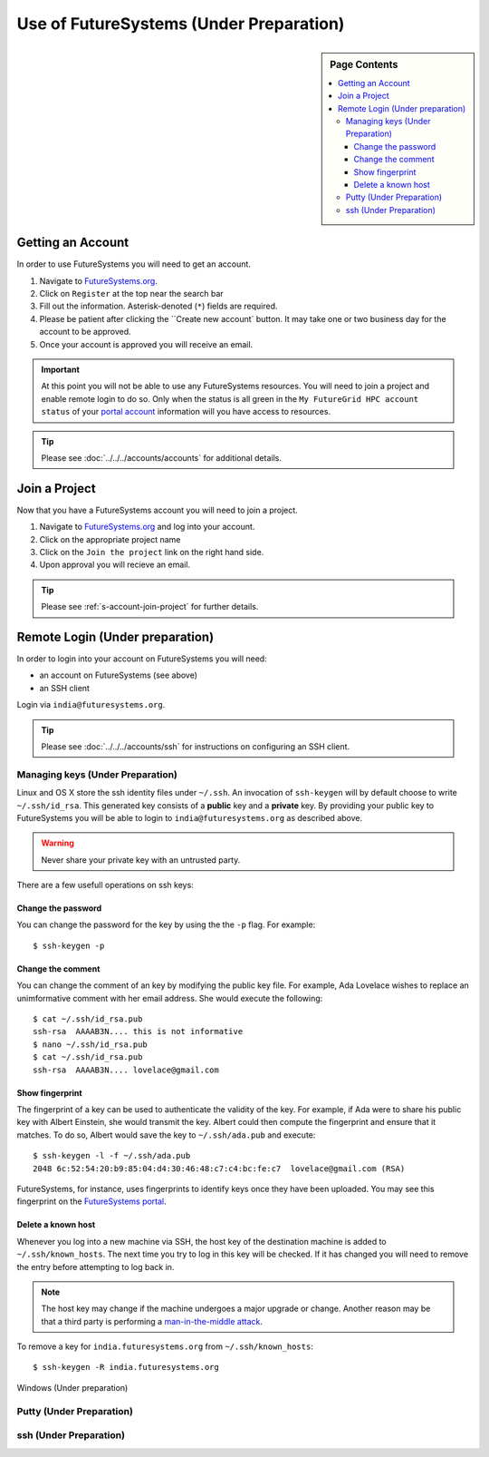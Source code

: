 Use of FutureSystems (Under Preparation)
----------------------------------------------------------------------

.. sidebar:: Page Contents

   .. contents::
      :local:


Getting an Account
^^^^^^^^^^^^^^^^^^^^^^^^^^^^^^^^^^^^^^^^^^^^^^^^^^^^^^^^^^^^^^^^^^^^^^

In order to use FutureSystems you will need to get an account.

#. Navigate to `FutureSystems.org <https://portal.futuresystems.org/>`_.
#. Click on ``Register`` at the top near the search bar
#. Fill out the information. Asterisk-denoted (``*``) fields are required.
#. Please be patient after clicking the ``Create new account` button.
   It may take one or two business day for the account to be approved.
#. Once your account is approved you will receive an email.

.. important:: At this point you will not be able to use any
   FutureSystems resources.  You will need to join a project and
   enable remote login to do so.  Only when the status is all green in
   the ``My FutureGrid HPC account status`` of your `portal account`_
   information will you have access to resources.

.. tip::
   Please see :doc:`../../../accounts/accounts` for additional details.

.. _portal account: https://portal.futuresystems.org/my/fg-account


Join a Project
^^^^^^^^^^^^^^^^^^^^^^^^^^^^^^^^^^^^^^^^^^^^^^^^^^^^^^^^^^^^^^^^^^^^^^

Now that you have a FutureSystems account you will need to join a
project.

#. Navigate to `FutureSystems.org
   <https://portal.futuresystems.org/>`_ and log into your account.
#. Click on the appropriate project name
#. Click on the ``Join the project`` link on the right hand side.
#. Upon approval you will recieve an email.

.. tip::
   Please see :ref:`s-account-join-project` for further details.


Remote Login (Under preparation)
^^^^^^^^^^^^^^^^^^^^^^^^^^^^^^^^^^^^^^^^^^^^^^^^^^^^^^^^^^^^^^^^^^^^^^

In order to login into your account on FutureSystems you will need:

- an account on FutureSystems (see above)
- an SSH client

Login via ``india@futuresystems.org``.

.. tip:: Please see :doc:`../../../accounts/ssh` for instructions on
   configuring an SSH client.


Managing keys (Under Preparation)
""""""""""""""""""""""""""""""""""""""""""""""""""""""""""""""""""""""

Linux and OS X store the ssh identity files under ``~/.ssh``.
An invocation of ``ssh-keygen`` will by default choose to write
``~/.ssh/id_rsa``.
This generated key consists of a **public** key and a **private** key.
By providing your public key to FutureSystems you will be able to login
to ``india@futuresystems.org`` as described above.

.. warning::
   Never share your private key with an untrusted party.


There are a few usefull operations on ssh keys:

Change the password
''''''''''''''''''''''''''''''''''''''''''''''''''''''''''''''''''''''

You can change the password for the key by using the  the ``-p`` flag.
For example::

  $ ssh-keygen -p

Change the comment
''''''''''''''''''''''''''''''''''''''''''''''''''''''''''''''''''''''

You can change the comment of an key by modifying the public key file.
For example, Ada Lovelace wishes to replace an unimformative comment
with her email address.
She would execute the following::

  $ cat ~/.ssh/id_rsa.pub
  ssh-rsa  AAAAB3N.... this is not informative
  $ nano ~/.ssh/id_rsa.pub
  $ cat ~/.ssh/id_rsa.pub
  ssh-rsa  AAAAB3N.... lovelace@gmail.com


Show fingerprint
''''''''''''''''''''''''''''''''''''''''''''''''''''''''''''''''''''''

The fingerprint of a key can be used to authenticate the validity of
the key.
For example, if Ada were to share his public key with Albert Einstein,
she would transmit the key.
Albert could then compute the fingerprint and ensure that it matches.
To do so, Albert would save the key to ``~/.ssh/ada.pub`` and execute::

  $ ssh-keygen -l -f ~/.ssh/ada.pub
  2048 6c:52:54:20:b9:85:04:d4:30:46:48:c7:c4:bc:fe:c7  lovelace@gmail.com (RSA)

FutureSystems, for instance, uses fingerprints to identify keys once they have been uploaded.
You may see this fingerprint on the `FutureSystems portal
<https://portal.futuresystems.org/my/ssh-keys>`_.


Delete a known host
''''''''''''''''''''''''''''''''''''''''''''''''''''''''''''''''''''''

Whenever you log into a new machine via SSH, the host key of the
destination machine is added to ``~/.ssh/known_hosts``.
The next time you try to log in this key will be checked.
If it has changed you will need to remove the entry before attempting
to log back in.

.. note::
   The host key may change if the machine undergoes a major upgrade or
   change.
   Another reason may be that a third party is performing a
   `man-in-the-middle attack`_.


To remove a key for ``india.futuresystems.org`` from ``~/.ssh/known_hosts``::

  $ ssh-keygen -R india.futuresystems.org


.. _man-in-the-middle attack: http://en.wikipedia.org/wiki/Man-in-the-middle_attack


Windows (Under preparation)


Putty (Under Preparation)
""""""""""""""""""""""""""""""""""""""""""""""""""""""""""""""""""""""

ssh (Under Preparation)
""""""""""""""""""""""""""""""""""""""""""""""""""""""""""""""""""""""



